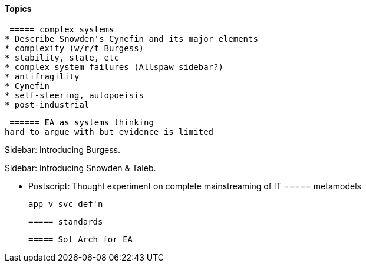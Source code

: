 ==== Topics

 ===== complex systems
* Describe Snowden's Cynefin and its major elements
* complexity (w/r/t Burgess)
* stability, state, etc
* complex system failures (Allspaw sidebar?)
* antifragility
* Cynefin
* self-steering, autopoeisis
* post-industrial

 ====== EA as systems thinking
hard to argue with but evidence is limited

****
Sidebar: Introducing Burgess.
****

****
Sidebar: Introducing Snowden & Taleb.
****

* Postscript: Thought experiment on complete mainstreaming of IT
 ===== metamodels

 app v svc def'n

 ===== standards

 ===== Sol Arch for EA
